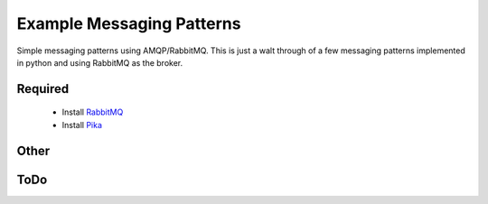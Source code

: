 

Example Messaging Patterns
=========================

Simple messaging patterns using AMQP/RabbitMQ. This is just a walt through
of a few messaging patterns implemented in python and using RabbitMQ as the
broker.



Required
-----------

    * Install `RabbitMQ <https://www.rabbitmq.com/download.html>`_
    * Install `Pika <https://github.com/pika/pika/>`_




Other
-----------

.. image:: ./images/basic.png
    :width: 200px
    :align: center
    :height: 100px
    :alt: alternate text

.. image:: ./images/worker.png


.. image:: ./images/pubsub.png


.. image:: ./images/routing.png


.. image:: ./images/topic.png


.. image:: ./images/rpc.png




ToDo
----

